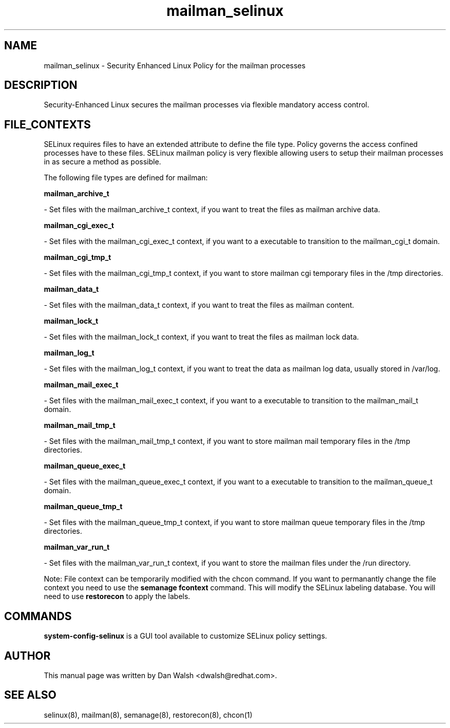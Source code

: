.TH  "mailman_selinux"  "8"  "16 Feb 2012" "dwalsh@redhat.com" "mailman Selinux Policy documentation"
.SH "NAME"
mailman_selinux \- Security Enhanced Linux Policy for the mailman processes
.SH "DESCRIPTION"

Security-Enhanced Linux secures the mailman processes via flexible mandatory access
control.  
.SH FILE_CONTEXTS
SELinux requires files to have an extended attribute to define the file type. 
Policy governs the access confined processes have to these files. 
SELinux mailman policy is very flexible allowing users to setup their mailman processes in as secure a method as possible.
.PP 
The following file types are defined for mailman:


.EX
.B mailman_archive_t 
.EE

- Set files with the mailman_archive_t context, if you want to treat the files as mailman archive data.


.EX
.B mailman_cgi_exec_t 
.EE

- Set files with the mailman_cgi_exec_t context, if you want to a executable to transition to the mailman_cgi_t domain.


.EX
.B mailman_cgi_tmp_t 
.EE

- Set files with the mailman_cgi_tmp_t context, if you want to store mailman cgi temporary files in the /tmp directories.


.EX
.B mailman_data_t 
.EE

- Set files with the mailman_data_t context, if you want to treat the files as mailman content.


.EX
.B mailman_lock_t 
.EE

- Set files with the mailman_lock_t context, if you want to treat the files as mailman lock data.


.EX
.B mailman_log_t 
.EE

- Set files with the mailman_log_t context, if you want to treat the data as mailman log data, usually stored in /var/log.


.EX
.B mailman_mail_exec_t 
.EE

- Set files with the mailman_mail_exec_t context, if you want to a executable to transition to the mailman_mail_t domain.


.EX
.B mailman_mail_tmp_t 
.EE

- Set files with the mailman_mail_tmp_t context, if you want to store mailman mail temporary files in the /tmp directories.


.EX
.B mailman_queue_exec_t 
.EE

- Set files with the mailman_queue_exec_t context, if you want to a executable to transition to the mailman_queue_t domain.


.EX
.B mailman_queue_tmp_t 
.EE

- Set files with the mailman_queue_tmp_t context, if you want to store mailman queue temporary files in the /tmp directories.


.EX
.B mailman_var_run_t 
.EE

- Set files with the mailman_var_run_t context, if you want to store the mailman files under the /run directory.

Note: File context can be temporarily modified with the chcon command.  If you want to permanantly change the file context you need to use the 
.B semanage fcontext 
command.  This will modify the SELinux labeling database.  You will need to use
.B restorecon
to apply the labels.

.SH "COMMANDS"

.PP
.B system-config-selinux 
is a GUI tool available to customize SELinux policy settings.

.SH AUTHOR	
This manual page was written by Dan Walsh <dwalsh@redhat.com>.

.SH "SEE ALSO"
selinux(8), mailman(8), semanage(8), restorecon(8), chcon(1)